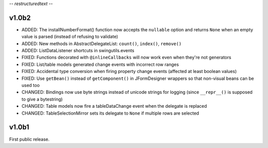 -*- restructuredtext -*-

v1.0b2
======

* ADDED: The installNumberFormat() function now accepts the ``nullable`` option
  and returns ``None`` when an empty value is parsed (instead of refusing to
  validate)
* ADDED: New methods in AbstractDelegateList: ``count()``, ``index()``,
  ``remove()``
* ADDED: ListDataListener shortcuts in swingutils.events
* FIXED: Functions decorated with ``@inlineCallbacks`` will now work even when
  they're not generators
* FIXED: List/table models generated change events with incorrect row ranges
* FIXED: Accidental type conversion when firing property change events
  (affected at least boolean values)
* FIXED: Use ``getBean()`` instead of ``getComponent()`` in JFormDesigner
  wrappers so that non-visual beans can be used too
* CHANGED: Bindings now use byte strings instead of unicode strings for logging
  (since ``__repr__()`` is supposed to give a bytestring)
* CHANGED: Table models now fire a tableDataChange event when the delegate is
  replaced
* CHANGED: TableSelectionMirror sets its delegate to ``None`` if multiple rows
  are selected


v1.0b1
======

First public release.
